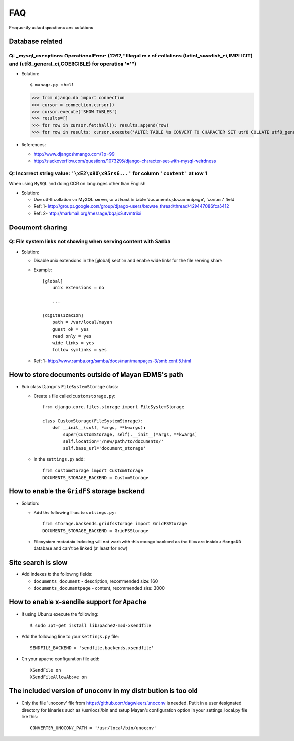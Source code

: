 ===
FAQ
===

Frequently asked questions and solutions

Database related
----------------

Q: _mysql_exceptions.OperationalError: (1267, "Illegal mix of collations (latin1_swedish_ci,IMPLICIT) and (utf8_general_ci,COERCIBLE) for operation '='")
~~~~~~~~~~~~~~~~~~~~~~~~~~~~~~~~~~~~~~~~~~~~~~~~~~~~~~~~~~~~~~~~~~~~~~~~~~~~~~~~~~~~~~~~~~~~~~~~~~~~~~~~~~~~~~~~~~~~~~~~~~~~~~~~~~~~~~~~~~~~~~~~~~~~~~~~~

* Solution::

  $ manage.py shell
  >>> from django.db import connection 
  >>> cursor = connection.cursor()
  >>> cursor.execute('SHOW TABLES')
  >>> results=[]
  >>> for row in cursor.fetchall(): results.append(row)
  >>> for row in results: cursor.execute('ALTER TABLE %s CONVERT TO CHARACTER SET utf8 COLLATE utf8_general_ci;' % (row[0]))


* References:

  - http://www.djangoshmango.com/?p=99
  - http://stackoverflow.com/questions/1073295/django-character-set-with-mysql-weirdness
        
        
Q: Incorrect string value: ``'\xE2\x80\x95rs6...'`` for column ``'content'`` at row 1
~~~~~~~~~~~~~~~~~~~~~~~~~~~~~~~~~~~~~~~~~~~~~~~~~~~~~~~~~~~~~~~~~~~~~~~~~~~~~~~~~~~~~

When using ``MySQL`` and doing OCR on languages other than English
    
* Solution:
  
  - Use utf-8 collation on MySQL server, or at least in table 'documents_documentpage', 'content' field
  - Ref: 1- http://groups.google.com/group/django-users/browse_thread/thread/429447086fca6412
  - Ref: 2- http://markmail.org/message/bqajx2utvmtriixi


Document sharing
----------------

Q: File system links not showing when serving content with ``Samba``
~~~~~~~~~~~~~~~~~~~~~~~~~~~~~~~~~~~~~~~~~~~~~~~~~~~~~~~~~~~~~~~~~~~~

* Solution:
  
  - Disable unix extensions in the [global] section and enable wide links for the file serving share
  - Example::
    
      [global]
          unix extensions = no
          
          ...
      
      [digitalizacion]
          path = /var/local/mayan
          guest ok = yes
          read only = yes
          wide links = yes
          follow symlinks = yes
          
        
  - Ref: 1- http://www.samba.org/samba/docs/man/manpages-3/smb.conf.5.html


How to store documents outside of **Mayan EDMS's** path
-------------------------------------------------------

* Sub class Django's ``FileSystemStorage`` class:
    
  - Create a file called ``customstorage.py``::
      
      from django.core.files.storage import FileSystemStorage

      class CustomStorage(FileSystemStorage):
          def __init__(self, *args, **kwargs):
              super(CustomStorage, self).__init__(*args, **kwargs)
              self.location='/new/path/to/documents/'
              self.base_url='document_storage'

  - In the ``settings.py`` add::
    
      from customstorage import CustomStorage
      DOCUMENTS_STORAGE_BACKEND = CustomStorage


How to enable the ``GridFS`` storage backend
--------------------------------------------

* Solution:
   
  - Add the following lines to ``settings.py``::

      from storage.backends.gridfsstorage import GridFSStorage
      DOCUMENTS_STORAGE_BACKEND = GridFSStorage
  - Filesystem metadata indexing will not work with this storage backend as
    the files are inside a ``MongoDB`` database and can't be linked (at least for now)


Site search is slow
-------------------

* Add indexes to the following fields:
  
  - ``documents_document`` - description, recommended size: 160
  - ``documents_documentpage`` - content, recommended size: 3000


How to enable x-sendile support for ``Apache``
----------------------------------------------
* If using Ubuntu execute the following::
 
  $ sudo apt-get install libapache2-mod-xsendfile

* Add the following line to your ``settings.py`` file::
  
    SENDFILE_BACKEND = 'sendfile.backends.xsendfile'

* On your apache configuration file add::
  
    XSendFile on
    XSendFileAllowAbove on
      

The included version of ``unoconv`` in my distribution is too old
-------------------------------------------------------------
      
* Only the file 'unoconv' file from https://github.com/dagwieers/unoconv is needed.  
  Put it in a user designated directory for binaries such as /usr/local/bin and 
  setup Mayan's configuration option in your settings_local.py file like this::
    
    CONVERTER_UNOCONV_PATH = '/usr/local/bin/unoconv'
